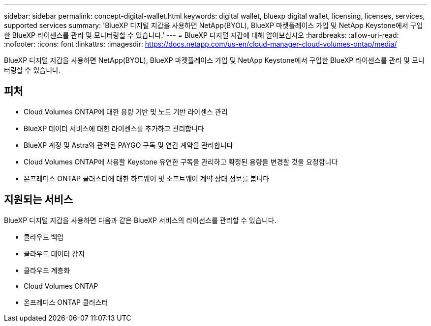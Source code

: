 ---
sidebar: sidebar 
permalink: concept-digital-wallet.html 
keywords: digital wallet, bluexp digital wallet, licensing, licenses, services, supported services 
summary: 'BlueXP 디지털 지갑을 사용하면 NetApp(BYOL), BlueXP 마켓플레이스 가입 및 NetApp Keystone에서 구입한 BlueXP 라이센스를 관리 및 모니터링할 수 있습니다.' 
---
= BlueXP 디지털 지갑에 대해 알아보십시오
:hardbreaks:
:allow-uri-read: 
:nofooter: 
:icons: font
:linkattrs: 
:imagesdir: https://docs.netapp.com/us-en/cloud-manager-cloud-volumes-ontap/media/


[role="lead"]
BlueXP 디지털 지갑을 사용하면 NetApp(BYOL), BlueXP 마켓플레이스 가입 및 NetApp Keystone에서 구입한 BlueXP 라이센스를 관리 및 모니터링할 수 있습니다.



== 피처

* Cloud Volumes ONTAP에 대한 용량 기반 및 노드 기반 라이센스 관리
* BlueXP 데이터 서비스에 대한 라이센스를 추가하고 관리합니다
* BlueXP 계정 및 Astra와 관련된 PAYGO 구독 및 연간 계약을 관리합니다
* Cloud Volumes ONTAP에 사용할 Keystone 유연한 구독을 관리하고 확정된 용량을 변경할 것을 요청합니다
* 온프레미스 ONTAP 클러스터에 대한 하드웨어 및 소프트웨어 계약 상태 정보를 봅니다




== 지원되는 서비스

BlueXP 디지털 지갑을 사용하면 다음과 같은 BlueXP 서비스의 라이선스를 관리할 수 있습니다.

* 클라우드 백업
* 클라우드 데이터 감지
* 클라우드 계층화
* Cloud Volumes ONTAP
* 온프레미스 ONTAP 클러스터

